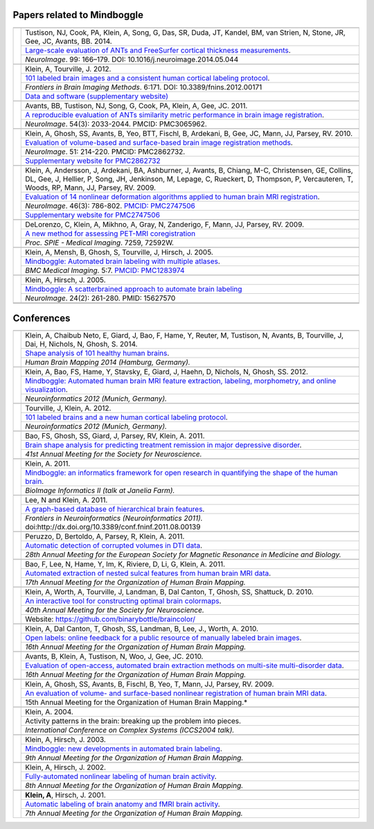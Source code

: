 ==============================================================================
Papers related to Mindboggle
==============================================================================

+-----------------+---------------------+
|                 |                     |
+-----------------+---------------------+
| |pic_paper8|    | |authors_paper8|    |
+                 +---------------------+
|                 | |title_paper8|      |
+                 +---------------------+
|                 | |ref_paper8|        |
+-----------------+---------------------+
|                 |                     |
+-----------------+---------------------+
| |pic_paper7|    | |authors_paper7|    |
+                 +---------------------+
|                 | |title_paper7|      |
+                 +---------------------+
|                 | |ref_paper7|        |
+                 +---------------------+
|                 | |www_paper7|        |
+-----------------+---------------------+
|                 |                     |
+-----------------+---------------------+
| |pic_paper6|    | |authors_paper6|    |
+                 +---------------------+
|                 | |title_paper6|      |
+                 +---------------------+
|                 | |ref_paper6|        |
+-----------------+---------------------+
|                 |                     |
+-----------------+---------------------+
| |pic_paper5|    | |authors_paper5|    |
+                 +---------------------+
|                 | |title_paper5|      |
+                 +---------------------+
|                 | |ref_paper5|        |
+                 +---------------------+
|                 | |www_paper5|        |
+-----------------+---------------------+
|                 |                     |
+-----------------+---------------------+
| |pic_paper4|    | |authors_paper4|    |
+                 +---------------------+
|                 | |title_paper4|      |
+                 +---------------------+
|                 | |ref_paper4|        |
+                 +---------------------+
|                 | |www_paper4|        |
+-----------------+---------------------+
|                 |                     |
+-----------------+---------------------+
| |pic_paper3|    | |authors_paper3|    |
+                 +---------------------+
|                 | |title_paper3|      |
+                 +---------------------+
|                 | |ref_paper3|        |
+-----------------+---------------------+
|                 |                     |
+-----------------+---------------------+
| |pic_paper2|    | |authors_paper2|    |
+                 +---------------------+
|                 | |title_paper2|      |
+                 +---------------------+
|                 | |ref_paper2|        |
+-----------------+---------------------+
|                 |                     |
+-----------------+---------------------+
| |pic_paper1|    | |authors_paper1|    |
+                 +---------------------+
|                 | |title_paper1|      |
+                 +---------------------+
|                 | |ref_paper1|        |
+-----------------+---------------------+
|                 |                     |
+-----------------+---------------------+
|                 |                     |
+-----------------+---------------------+

===========
Conferences
===========

+-----------------+---------------------+
|                 |                     |
+-----------------+---------------------+
| |pic_pres16|    | |authors_pres16|    |
+                 +---------------------+
|                 | |title_pres16|      |
+                 +---------------------+
|                 | |ref_pres16|        |
+-----------------+---------------------+
|                 |                     |
+-----------------+---------------------+
| |pic_pres15|    | |authors_pres15|    |
+                 +---------------------+
|                 | |title_pres15|      |
+                 +---------------------+
|                 | |ref_pres15|        |
+-----------------+---------------------+
|                 |                     |
+-----------------+---------------------+
| |pic_pres14|    | |authors_pres14|    |
+                 +---------------------+
|                 | |title_pres14|      |
+                 +---------------------+
|                 | |ref_pres14|        |
+-----------------+---------------------+
|                 |                     |
+-----------------+---------------------+
| |pic_pres13|    | |authors_pres13|    |
+                 +---------------------+
|                 | |title_pres13|      |
+                 +---------------------+
|                 | |ref_pres13|        |
+-----------------+---------------------+
|                 |                     |
+-----------------+---------------------+
| |pic_pres12|    | |authors_pres12|    |
+                 +---------------------+
|                 | |title_pres12|      |
+                 +---------------------+
|                 | |ref_pres12|        |
+-----------------+---------------------+
|                 |                     |
+-----------------+---------------------+
| |pic_pres11|    | |authors_pres11|    |
+                 +---------------------+
|                 | |title_pres11|      |
+                 +---------------------+
|                 | |ref_pres11|        |
+-----------------+---------------------+
|                 |                     |
+-----------------+---------------------+
| |pic_pres10|    | |authors_pres10|    |
+                 +---------------------+
|                 | |title_pres10|      |
+                 +---------------------+
|                 | |ref_pres10|        |
+-----------------+---------------------+
|                 |                     |
+-----------------+---------------------+
| |pic_pres9|     | |authors_pres9|     |
+                 +---------------------+
|                 | |title_pres9|       |
+                 +---------------------+
|                 | |ref_pres9|         |
+-----------------+---------------------+
|                 |                     |
+-----------------+---------------------+
| |pic_pres8|     | |authors_pres8|     |
+                 +---------------------+
|                 | |title_pres8|       |
+                 +---------------------+
|                 | |ref_pres8|         |
+                 +---------------------+
|                 | |www_pres8|         |
+-----------------+---------------------+
|                 |                     |
+-----------------+---------------------+
| |pic_pres7|     | |authors_pres7|     |
+                 +---------------------+
|                 | |title_pres7|       |
+                 +---------------------+
|                 | |ref_pres7|         |
+-----------------+---------------------+
|                 |                     |
+-----------------+---------------------+
| |pic_pres6|     | |authors_pres6|     |
+                 +---------------------+
|                 | |title_pres6|       |
+                 +---------------------+
|                 | |ref_pres6|         |
+-----------------+---------------------+
|                 |                     |
+-----------------+---------------------+
| |pic_pres5|     | |authors_pres5|     |
+                 +---------------------+
|                 | |title_pres5|       |
+                 +---------------------+
|                 | |ref_pres5|         |
+-----------------+---------------------+
|                 |                     |
+-----------------+---------------------+
| |pic_pres4|     | |authors_pres4|     |
+                 +---------------------+
|                 | |title_pres4|       |
+                 +---------------------+
|                 | |ref_pres4|         |
+-----------------+---------------------+
|                 |                     |
+-----------------+---------------------+
| |pic_pres3|     | |authors_pres3|     |
+                 +---------------------+
|                 | |title_pres3|       |
+                 +---------------------+
|                 | |ref_pres3|         |
+-----------------+---------------------+
|                 |                     |
+-----------------+---------------------+
| |pic_pres2|     | |authors_pres2|     |
+                 +---------------------+
|                 | |title_pres2|       |
+                 +---------------------+
|                 | |ref_pres2|         |
+-----------------+---------------------+
|                 |                     |
+-----------------+---------------------+
| |pic_pres1|     | |authors_pres1|     |
+                 +---------------------+
|                 | |title_pres1|       |
+                 +---------------------+
|                 | |ref_pres1|         |
+-----------------+---------------------+


.. |pic_paper8| image:: http://media.mindboggle.info/images/papers/ANTs_FS_corticalthickness_NeuroImage2014.png
                    :width: 300px
.. |authors_paper8| replace::
    Tustison, NJ, Cook, PA, Klein, A, Song, G, Das, SR, Duda, JT, Kandel, BM, van Strien, N, Stone, JR, Gee, JC, Avants, BB. 2014.
.. |title_paper8| replace::
    `Large-scale evaluation of ANTs and FreeSurfer cortical thickness measurements`_.
.. |ref_paper8| replace::
    *NeuroImage*. 99: 166–179.
    DOI: 10.1016/j.neuroimage.2014.05.044
.. _`Large-scale evaluation of ANTs and FreeSurfer cortical thickness measurements`:
    http://mindboggle.info/papers/ANTs_FS_corticalthickness_NeuroImage2014.pdf

.. |pic_paper7| image:: http://media.mindboggle.info/images/papers/Mindboggle101_FIBIM2012.png
.. |authors_paper7| replace::
    Klein, A, Tourville, J. 2012.
.. |title_paper7| replace::
    `101 labeled brain images and a consistent human cortical labeling protocol`_.
.. |ref_paper7| replace::
    *Frontiers in Brain Imaging Methods*. 6:171.
    DOI: 10.3389/fnins.2012.00171
.. |www_paper7| replace::
    `Data and software (supplementary website)`_
.. _`101 labeled brain images and a consistent human cortical labeling protocol`:
	http://www.frontiersin.org/Brain_Imaging_Methods/10.3389/fnins.2012.00171/full
.. _`Data and software (supplementary website)`:
    http://mindboggle.info/data/


.. |pic_paper6| image:: http://media.mindboggle.info/images/papers/ANTSevaluation_NeuroImage2010.png
                    :width: 300px
.. |authors_paper6| replace::
    Avants, BB, Tustison, NJ, Song, G, Cook, PA, Klein, A, Gee, JC. 2011.
.. |title_paper6| replace::
    `A reproducible evaluation of ANTs similarity metric performance in brain image registration`_.
.. |ref_paper6| replace::
    *NeuroImage*. 54(3): 2033-2044.  PMCID: PMC3065962. 
.. _`A reproducible evaluation of ANTs similarity metric performance in brain image registration`:
    http://mindboggle.info/papers/ANTSevaluation_NeuroImage2010.pdf


.. |pic_paper5| image:: http://media.mindboggle.info/images/papers/SurfaceVolumeEval_NeuroImage_2009.jpg
                    :width: 300px
.. |authors_paper5| replace::
    Klein, A, Ghosh, SS, Avants, B, Yeo, BTT, Fischl, B, Ardekani, B, Gee, JC, Mann, JJ, Parsey, RV. 2010.
.. |title_paper5| replace::
    `Evaluation of volume-based and surface-based brain image registration methods`_.
.. |ref_paper5| replace::
    *NeuroImage*. 51: 214-220.
    PMCID: PMC2862732. 
.. |www_paper5| replace::
    `Supplementary website for PMC2862732`_
.. _`Evaluation of volume-based and surface-based brain image registration methods`:
    http://mindboggle.info/papers/evaluation_NeuroImage2010/Evaluation_Klein_NeuroImage2010.pdf
.. _`Supplementary website for PMC2862732`: http://mindboggle.info/papers/evaluation_NeuroImage2010.php


.. |pic_paper4| image:: http://media.mindboggle.info/images/papers/EvaluationData_NeuroImage2009_half.png
                    :width: 300px
.. |authors_paper4| replace::
    Klein, A, Andersson, J, Ardekani, BA, Ashburner, J, Avants, B, Chiang, M-C, Christensen, GE,
    Collins, DL, Gee, J, Hellier, P, Song, JH, Jenkinson, M, Lepage, C, Rueckert, D, Thompson, P,
    Vercauteren, T, Woods, RP, Mann, JJ, Parsey, RV. 2009.
.. |title_paper4| replace::
    `Evaluation of 14 nonlinear deformation algorithms applied to human brain MRI registration`_.
.. |ref_paper4| replace::
    *NeuroImage*. 46(3): 786-802. `PMCID: PMC2747506`_
.. |www_paper4| replace::
    `Supplementary website for PMC2747506`_
.. _`PMCID: PMC2747506`: http://www.ncbi.nlm.nih.gov/sites/ppmc/articles/PMC2747506/
.. _`Supplementary website for PMC2747506`: http://mindboggle.info/papers/evaluation_NeuroImage2009.php
.. _`Evaluation of 14 nonlinear deformation algorithms applied to human brain MRI registration`:
    http://mindboggle.info/papers/evaluation_NeuroImage2009/Evaluation_Klein_NeuroImage2009.pdf


.. |pic_paper3| image:: http://media.mindboggle.info/images/papers/coregistration_SPIE_2009.png
                    :width: 300px
.. |authors_paper3| replace::
    DeLorenzo, C, Klein, A, Mikhno, A, Gray, N, Zanderigo, F, Mann, JJ, Parsey, RV. 2009.
.. |title_paper3| replace::
    `A new method for assessing PET-MRI coregistration`_
.. |ref_paper3| replace::
    *Proc. SPIE - Medical Imaging*. 7259, 72592W.
.. _`A new method for assessing PET-MRI coregistration`:
    http://mindboggle.info/papers/CoregistrationPETtoMRI_SPIE_2009.pdf


.. |pic_paper2| image:: http://media.mindboggle.info/images/papers/Mindboggle_BMCMedicalImaging_2005.png
                    :width: 300px
.. |authors_paper2| replace::
    Klein, A, Mensh, B, Ghosh, S, Tourville, J, Hirsch, J. 2005.
.. |title_paper2| replace::
    `Mindboggle: Automated brain labeling with multiple atlases`_.
.. |ref_paper2| replace::
    *BMC Medical Imaging*. 5:7. `PMCID: PMC1283974`_
.. _`PMCID: PMC1283974`: http://www.ncbi.nlm.nih.gov/pmc/articles/PMC1283974/
.. _`Mindboggle: Automated brain labeling with multiple atlases`:
    http://www.biomedcentral.com/1471-2342/5/7/abstract


.. |pic_paper1| image:: http://media.mindboggle.info/images/papers/Mindboggle_NeuroImage_2005.png
                    :width: 300px
.. |authors_paper1| replace::
    Klein, A, Hirsch, J. 2005.
.. |title_paper1| replace::
    `Mindboggle: A scatterbrained approach to automate brain labeling`_
.. |ref_paper1| replace::
    *NeuroImage*. 24(2): 261-280. PMID: 15627570
.. _`Mindboggle: A scatterbrained approach to automate brain labeling`:
    http://mindboggle.info/papers/Mindboggle_Neuroimage_ArnoKlein2005.pdf


.. |pic_pres16| image:: http://media.mindboggle.info/images/conferences/Mindboggle101shapes_HBM2014.png
                    :width: 300px
.. |authors_pres16| replace::
    Klein, A, Chaibub Neto, E, Giard, J, Bao, F, Hame, Y, Reuter, M, Tustison, N, Avants, B, Tourville, J, Dai, H, Nichols, N, Ghosh, S. 2014.
.. |title_pres16| replace::
    `Shape analysis of 101 healthy human brains`_.
.. |ref_pres16| replace::
    *Human Brain Mapping 2014 (Hamburg, Germany).*
.. _`Shape analysis of 101 healthy human brains`:
    http://mindboggle.info/posters/Mindboggle101shapes_HBM2014.pdf

.. |pic_pres15| image:: http://media.mindboggle.info/images/conferences/Neuroinformatics2012_Mindboggle.png
                    :width: 300px
.. |authors_pres15| replace::
    Klein, A, Bao, FS, Hame, Y, Stavsky, E, Giard, J, Haehn, D, Nichols, N, Ghosh, SS. 2012.
.. |title_pres15| replace::
    `Mindboggle: Automated human brain MRI feature extraction, labeling, morphometry, and online visualization`_.
.. |ref_pres15| replace::
    *Neuroinformatics 2012 (Munich, Germany).*
.. _`Mindboggle: Automated human brain MRI feature extraction, labeling, morphometry, and online visualization`:
    http://mindboggle.info/posters/Neuroinformatics2012_Mindboggle_poster.pdf

.. |pic_pres14| image:: http://media.mindboggle.info/images/conferences/Neuroinformatics2012_Mindboggle101.png
                    :width: 300px
.. |authors_pres14| replace::
    Tourville, J, Klein, A. 2012.
.. |title_pres14| replace::
    `101 labeled brains and a new human cortical labeling protocol`_.
.. |ref_pres14| replace::
    *Neuroinformatics 2012 (Munich, Germany).*
.. _`101 labeled brains and a new human cortical labeling protocol`:
    http://mindboggle.info/posters/Neuroinformatics2012_Mindboggle101_poster.pdf

.. |pic_pres13| image:: http://media.mindboggle.info/images/conferences/MDDremission_SFN2011.png
                    :width: 300px
.. |authors_pres13| replace::
    Bao, FS, Ghosh, SS, Giard, J, Parsey, RV, Klein, A. 2011.
.. |title_pres13| replace::
    `Brain shape analysis for predicting treatment remission in major depressive disorder`_.
.. |ref_pres13| replace::
    *41st Annual Meeting for the Society for Neuroscience.*
.. _`Brain shape analysis for predicting treatment remission in major depressive disorder`:
    http://mindboggle.info/posters/SFN2011_MDDremission_poster.pdf

.. |pic_pres12| image:: http://media.mindboggle.info/images/conferences/JaneliaFarm2011_small.png
                    :width: 300px
.. |authors_pres12| replace::
    Klein, A. 2011.
.. |title_pres12| replace::
    `Mindboggle: an informatics framework for open research in quantifying the shape of the human brain`_.
.. |ref_pres12| replace::
    *BioImage Informatics II (talk at Janelia Farm).*
.. _`Mindboggle: an informatics framework for open research in quantifying the shape of the human brain`:
    http://mindboggle.info/talks/JaneliaFarm_BioImageInformatics2_20110919.pdf

.. |pic_pres11| image:: http://media.mindboggle.info/images/conferences/Neuroinformatics2011_small.png
                    :width: 300px
.. |authors_pres11| replace::
    Lee, N and Klein, A. 2011.
.. |title_pres11| replace::
    `A graph-based database of hierarchical brain features`_.
.. |ref_pres11| replace::
    *Frontiers in Neuroinformatics (Neuroinformatics 2011).*
    doi:http://dx.doi.org/10.3389/conf.fninf.2011.08.00139
.. _`A graph-based database of hierarchical brain features`:
    http://mindboggle.info/posters/Neuroinformatics2011_graphdb_poster.pdf

.. |pic_pres10| image:: http://media.mindboggle.info/images/conferences/ESMRMB2011_small.png
                    :width: 300px
.. |authors_pres10| replace::
    Peruzzo, D, Bertoldo, A, Parsey, R, Klein, A. 2011.
.. |title_pres10| replace::
    `Automatic detection of corrupted volumes in DTI data`_.
.. |ref_pres10| replace::
    *28th Annual Meeting for the European Society for Magnetic Resonance in Medicine and Biology.*
.. _`Automatic detection of corrupted volumes in DTI data`:
    http://mindboggle.info/posters/ESMRMB2011_abstract.pdf

.. |pic_pres9| image:: http://media.mindboggle.info/images/conferences/HBM2011_small.png
                    :width: 300px
.. |authors_pres9| replace::
    Bao, F, Lee, N, Hame, Y, Im, K, Riviere, D, Li, G, Klein, A. 2011.
.. |title_pres9| replace::
    `Automated extraction of nested sulcal features from human brain MRI data`_.
.. |ref_pres9| replace::
    *17th Annual Meeting for the Organization of Human Brain Mapping.*
.. _`Automated extraction of nested sulcal features from human brain MRI data`:
    http://mindboggle.info/posters/HBM2011_nestedfeatures_poster.pdf


.. |pic_pres8| image:: http://media.mindboggle.info/images/conferences/OptimalColormaps_SFN2010.png
                    :width: 300px
.. |authors_pres8| replace::
    Klein, A, Worth, A, Tourville, J, Landman, B, Dal Canton, T, Ghosh, SS, Shattuck, D. 2010.
.. |title_pres8| replace::
    `An interactive tool for constructing optimal brain colormaps`_.
.. |ref_pres8| replace::
    *40th Annual Meeting for the Society for Neuroscience.*
.. |www_pres8| replace::
    Website: https://github.com/binarybottle/braincolor/
.. _`An interactive tool for constructing optimal brain colormaps`:
    http://mindboggle.info/posters/SFN2010_BrainCOLORmap_poster.pdf


.. |pic_pres7| image:: http://media.mindboggle.info/images/conferences/OpenLabels_HBM2010.png
                    :width: 300px
.. |authors_pres7| replace::
    Klein, A, Dal Canton, T, Ghosh, SS, Landman, B, Lee, J., Worth, A. 2010.
.. |title_pres7| replace::
    `Open labels: online feedback for a public resource of manually labeled brain images`_.
.. |ref_pres7| replace::
    *16th Annual Meeting for the Organization of Human Brain Mapping.*
.. _`Open labels: online feedback for a public resource of manually labeled brain images`:
    http://mindboggle.info/posters/HBM2010_openlabels_poster.pdf


.. |pic_pres6| image:: http://media.mindboggle.info/images/conferences/Atropos_HBM2010.png
                    :width: 300px
.. |authors_pres6| replace::
    Avants, B, Klein, A, Tustison, N, Woo, J, Gee, JC. 2010.
.. |title_pres6| replace::
    `Evaluation of open-access, automated brain extraction methods on multi-site multi-disorder data`_.
.. |ref_pres6| replace::
    *16th Annual Meeting for the Organization of Human Brain Mapping.*
.. _`Evaluation of open-access, automated brain extraction methods on multi-site multi-disorder data`:
    http://mindboggle.info/posters/HBM2010_Atropos_poster.pdf


.. |pic_pres5| image:: http://media.mindboggle.info/images/conferences/evaluation_surfaceVSvolume_HBM2009.png
                    :width: 300px
.. |authors_pres5| replace::
    Klein, A, Ghosh, SS, Avants, B, Fischl, B, Yeo, T, Mann, JJ, Parsey, RV. 2009.
.. |title_pres5| replace::
    `An evaluation of volume- and surface-based nonlinear registration of human brain MRI data`_.
.. |ref_pres5| replace::
    15th Annual Meeting for the Organization of Human Brain Mapping.*
.. _`An evaluation of volume- and surface-based nonlinear registration of human brain MRI data`:
    http://mindboggle.info/posters/HBM2009_evaluation_poster.pdf


.. |pic_pres4| image:: http://media.mindboggle.info/images/conferences/hbm2003c.png
                    :width: 300px
.. |authors_pres4| replace::
    Klein, A. 2004.
.. |title_pres4| replace::
    Activity patterns in the brain: breaking up the problem into pieces.
.. |ref_pres4| replace::
    *International Conference on Complex Systems (ICCS2004 talk).*


.. |pic_pres3| image:: http://media.mindboggle.info/images/conferences/hbm2003b.png
                    :width: 300px
.. |authors_pres3| replace::
    Klein, A, Hirsch, J. 2003.
.. |title_pres3| replace::
    `Mindboggle: new developments in automated brain labeling`_.
.. |ref_pres3| replace::
    *9th Annual Meeting for the Organization of Human Brain Mapping.*
.. _`Mindboggle: new developments in automated brain labeling`:
    http://mindboggle.info/posters/HBM2003_Mindboggle_poster.jpg


.. |pic_pres2| image:: http://media.mindboggle.info/images/conferences/hbm2002.png
                    :width: 300px
.. |authors_pres2| replace::
    Klein, A, Hirsch, J. 2002.
.. |title_pres2| replace::
    `Fully-automated nonlinear labeling of human brain activity`_.
.. |ref_pres2| replace::
    *8th Annual Meeting for the Organization of Human Brain Mapping.*
.. _`Fully-automated nonlinear labeling of human brain activity`:
    http://mindboggle.info/posters/HBM2002_Mindboggle_poster.jpg

.. |pic_pres1| image:: http://media.mindboggle.info/images/conferences/hbm2001.png
                    :width: 300px
.. |authors_pres1| replace::
    **Klein, A**, Hirsch, J. 2001.
.. |title_pres1| replace::
    `Automatic labeling of brain anatomy and fMRI brain activity`_.
.. |ref_pres1| replace::
    *7th Annual Meeting for the Organization of Human Brain Mapping.*
.. _`Automatic labeling of brain anatomy and fMRI brain activity`:
    http://mindboggle.info/posters/HBM2001_Mindboggle_poster.jpg
